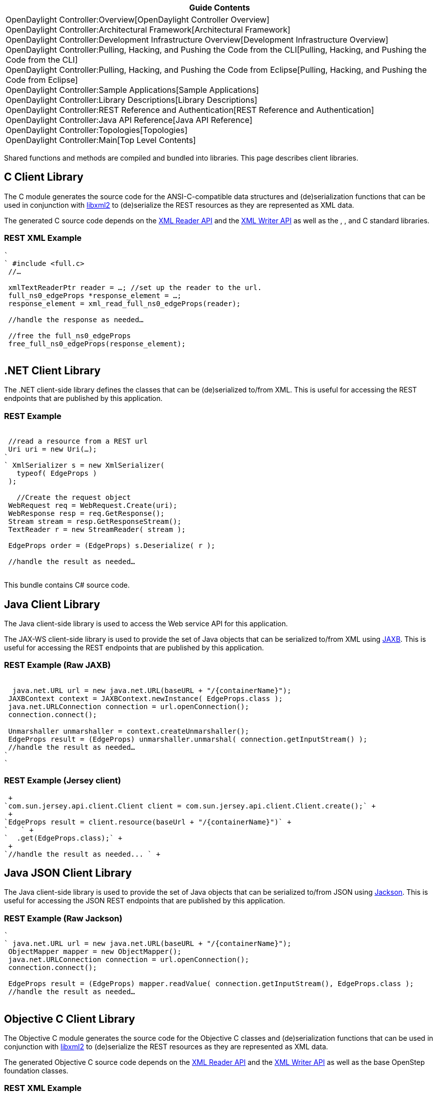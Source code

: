 [cols="^",]
|=======================================================================
|*Guide Contents*

|OpenDaylight Controller:Overview[OpenDaylight Controller Overview] +
OpenDaylight Controller:Architectural Framework[Architectural
Framework] +
OpenDaylight Controller:Development Infrastructure Overview[Development
Infrastructure Overview] +
OpenDaylight Controller:Pulling, Hacking, and Pushing the Code from the CLI[Pulling,
Hacking, and Pushing the Code from the CLI] +
OpenDaylight Controller:Pulling, Hacking, and Pushing the Code from Eclipse[Pulling,
Hacking, and Pushing the Code from Eclipse] +
OpenDaylight Controller:Sample Applications[Sample Applications] +
OpenDaylight Controller:Library Descriptions[Library Descriptions] +
OpenDaylight Controller:REST Reference and Authentication[REST Reference
and Authentication] +
OpenDaylight Controller:Java API Reference[Java API Reference] +
OpenDaylight Controller:Topologies[Topologies] +
OpenDaylight Controller:Main[Top Level Contents]
|=======================================================================

Shared functions and methods are compiled and bundled into libraries.
This page describes client libraries.

[[c-client-library]]
== C Client Library

The C module generates the source code for the ANSI-C-compatible data
structures and (de)serialization functions that can be used in
conjunction with http://xmlsoft.org/[libxml2] to (de)serialize the REST
resources as they are represented as XML data.

The generated C source code depends on the
http://xmlsoft.org/html/libxml-xmlreader.html[XML Reader API] and the
http://xmlsoft.org/html/libxml-xmlwriter.html[XML Writer API] as well as
the , , and C standard libraries.

[[rest-xml-example]]
=== REST XML Example

`` +
` #include <full.c>` +
` //...` +
` ` +
` xmlTextReaderPtr reader = ...; //set up the reader to the url.` +
` full_ns0_edgeProps *response_element = ...;` +
` response_element = xml_read_full_ns0_edgeProps(reader);` +
` ` +
` //handle the response as needed...` +
` ` +
` //free the full_ns0_edgeProps` +
` free_full_ns0_edgeProps(response_element);` +
` `

[[net-client-library]]
== .NET Client Library

The .NET client-side library defines the classes that can be
(de)serialized to/from XML. This is useful for accessing the REST
endpoints that are published by this application.

[[rest-example]]
=== REST Example

` ` +
` //read a resource from a REST url` +
` Uri uri = new Uri(...);` +
`` +
` XmlSerializer s = new XmlSerializer(` +
`   typeof( EdgeProps )` +
` );` +
` ` +
`   //Create the request object` +
` WebRequest req = WebRequest.Create(uri);` +
` WebResponse resp = req.GetResponse();` +
` Stream stream = resp.GetResponseStream();` +
` TextReader r = new StreamReader( stream );` +
` ` +
` EdgeProps order = (EdgeProps) s.Deserialize( r );` +
` ` +
` //handle the result as needed...` +
` `

This bundle contains C# source code.

[[java-client-library]]
== Java Client Library

The Java client-side library is used to access the Web service API for
this application.

The JAX-WS client-side library is used to provide the set of Java
objects that can be serialized to/from XML using
https://jaxb.dev.java.net/[JAXB]. This is useful for accessing the REST
endpoints that are published by this application.

[[rest-example-raw-jaxb]]
=== REST Example (Raw JAXB)

`` +
`  java.net.URL url = new java.net.URL(baseURL + "/{containerName}");` +
` JAXBContext context = JAXBContext.newInstance( EdgeProps.class );` +
` java.net.URLConnection connection = url.openConnection();` +
` connection.connect();` +
`` +
` Unmarshaller unmarshaller = context.createUnmarshaller();` +
` EdgeProps result = (EdgeProps) unmarshaller.unmarshal( connection.getInputStream() );` +
` //handle the result as needed...` +
`` +
` `

[[rest-example-jersey-client]]
=== REST Example (Jersey client)

 +
`com.sun.jersey.api.client.Client client = com.sun.jersey.api.client.Client.create();` +
 +
`EdgeProps result = client.resource(baseUrl + "/{containerName}")` +
`   ` +
`  .get(EdgeProps.class);` +
 +
`//handle the result as needed... ` +

[[java-json-client-library]]
== Java JSON Client Library

The Java client-side library is used to provide the set of Java objects
that can be serialized to/from JSON using
http://jackson.codehaus.org/[Jackson]. This is useful for accessing the
JSON REST endpoints that are published by this application.

[[rest-example-raw-jackson]]
=== REST Example (Raw Jackson)

`` +
` java.net.URL url = new java.net.URL(baseURL + "/{containerName}");` +
` ObjectMapper mapper = new ObjectMapper();` +
` java.net.URLConnection connection = url.openConnection();` +
` connection.connect();` +
` ` +
` EdgeProps result = (EdgeProps) mapper.readValue( connection.getInputStream(), EdgeProps.class );` +
` //handle the result as needed...` +
` `

[[objective-c-client-library]]
== Objective C Client Library

The Objective C module generates the source code for the Objective C
classes and (de)serialization functions that can be used in conjunction
with http://xmlsoft.org/[libxml2] to (de)serialize the REST resources as
they are represented as XML data.

The generated Objective C source code depends on the
http://xmlsoft.org/html/libxml-xmlreader.html[XML Reader API] and the
http://xmlsoft.org/html/libxml-xmlwriter.html[XML Writer API] as well as
the base OpenStep foundation classes.

[[rest-xml-example-1]]
=== REST XML Example

`` +
` #import <full.h>` +
` //...` +
` ` +
` FULLNS0EdgeProps *responseElement;` +
` NSData *responseData; //data holding the XML from the response.` +
` NSURL *baseURL = ...; //the base url including the host and subpath.` +
` NSURL *url = [NSURL URLWithString: @"/{containerName}" relativeToURL: baseURL];` +
` NSMutableURLRequest *request = [[NSMutableURLRequest alloc] initWithURL:url];` +
` NSURLResponse *response = nil;` +
` NSError *error = NULL;` +
` [request setHTTPMethod: @"GET"];` +
` ` +
` //this example uses a synchronous request,` +
` //but you'll probably want to use an asynchronous call` +
` responseData = [NSURLConnection sendSynchronousRequest:request returningResponse:&response  error:&error];` +
` FULLNS0EdgeProps *responseElement = [FULLNS0EdgeProps readFromXML: responseData];` +
` [responseElement retain];` +
` ` +
` //handle the response as needed...` +
` `

Category:OpenDaylight Controller[Category:OpenDaylight Controller]
